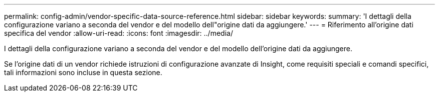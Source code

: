 ---
permalink: config-admin/vendor-specific-data-source-reference.html 
sidebar: sidebar 
keywords:  
summary: 'I dettagli della configurazione variano a seconda del vendor e del modello dell"origine dati da aggiungere.' 
---
= Riferimento all'origine dati specifica del vendor
:allow-uri-read: 
:icons: font
:imagesdir: ../media/


[role="lead"]
I dettagli della configurazione variano a seconda del vendor e del modello dell'origine dati da aggiungere.

Se l'origine dati di un vendor richiede istruzioni di configurazione avanzate di Insight, come requisiti speciali e comandi specifici, tali informazioni sono incluse in questa sezione.
